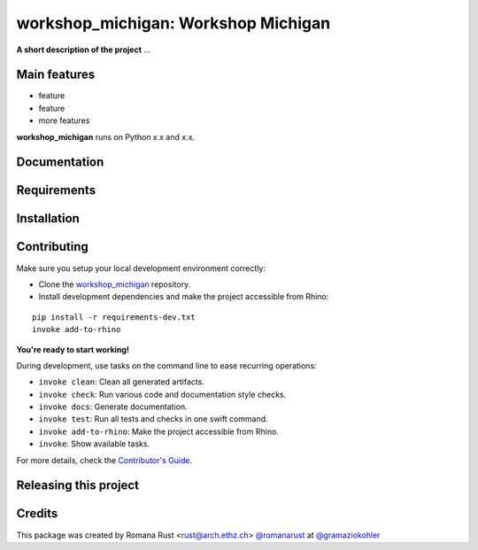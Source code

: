 ============================================================
workshop_michigan: Workshop Michigan
============================================================

.. start-badges

.. image:: https://img.shields.io/badge/License-MIT-blue.svg
    :target: https://github.com/gramaziokohler/workshop_michigan/blob/master/LICENSE
    :alt: License MIT

.. image:: https://travis-ci.org/gramaziokohler/workshop_michigan.svg?branch=master
    :target: https://travis-ci.org/gramaziokohler/workshop_michigan
    :alt: Travis CI

.. end-badges

.. Write project description

**A short description of the project** ...


Main features
-------------

* feature
* feature
* more features

**workshop_michigan** runs on Python x.x and x.x.


Documentation
-------------

.. Explain how to access documentation: API, examples, etc.

..
.. optional sections:

Requirements
------------

.. Write requirements instructions here


Installation
------------

.. Write installation instructions here


Contributing
------------

Make sure you setup your local development environment correctly:

* Clone the `workshop_michigan <https://github.com/gramaziokohler/workshop_michigan>`_ repository.
* Install development dependencies and make the project accessible from Rhino:

::

    pip install -r requirements-dev.txt
    invoke add-to-rhino

**You're ready to start working!**

During development, use tasks on the
command line to ease recurring operations:

* ``invoke clean``: Clean all generated artifacts.
* ``invoke check``: Run various code and documentation style checks.
* ``invoke docs``: Generate documentation.
* ``invoke test``: Run all tests and checks in one swift command.
* ``invoke add-to-rhino``: Make the project accessible from Rhino.
* ``invoke``: Show available tasks.

For more details, check the `Contributor's Guide <CONTRIBUTING.rst>`_.


Releasing this project
----------------------

.. Write releasing instructions here


.. end of optional sections
..

Credits
-------------

This package was created by Romana Rust <rust@arch.ethz.ch> `@romanarust <https://github.com/romanarust>`_ at `@gramaziokohler <https://github.com/gramaziokohler>`_
